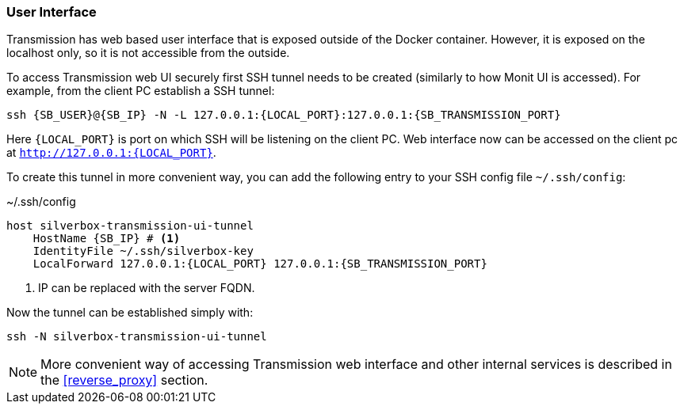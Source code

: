 === User Interface
Transmission has web based user interface that is exposed outside of the Docker container.
However, it is exposed on the localhost only, so it is not accessible from the outside.

To access Transmission web UI securely first SSH tunnel needs to be created (similarly to how Monit UI is accessed).
For example, from the client PC establish a SSH tunnel:

[subs="attributes+"]
----
ssh {SB_USER}@{SB_IP} -N -L 127.0.0.1:\{LOCAL_PORT}:127.0.0.1:{SB_TRANSMISSION_PORT}
----

Here `\{LOCAL_PORT}` is port on which SSH will be listening on the client PC.
Web interface now can be accessed on the client pc at `http://127.0.0.1:\{LOCAL_PORT}`.

To create this tunnel in more convenient way, you can add the following entry to your SSH config file `~/.ssh/config`:

.~/.ssh/config
[subs="attributes+"]
----
host silverbox-transmission-ui-tunnel
    HostName {SB_IP} # <1>
    IdentityFile ~/.ssh/silverbox-key
    LocalForward 127.0.0.1:\{LOCAL_PORT} 127.0.0.1:{SB_TRANSMISSION_PORT}
----
<1> IP can be replaced with the server FQDN.

Now the tunnel can be established simply with:

----
ssh -N silverbox-transmission-ui-tunnel
----

NOTE: More convenient way of accessing Transmission web interface and other internal services is described in the <<reverse_proxy>> section.

